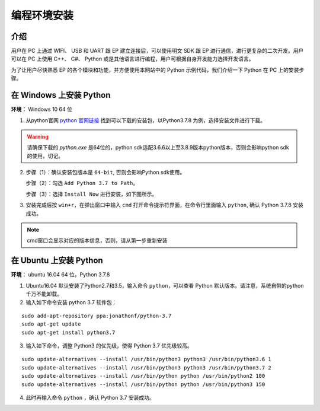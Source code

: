 ==================================
 编程环境安装
==================================

介绍
-----------

用户在 PC 上通过 WIFI、 USB 和 UART 跟 EP 建立连接后，可以使用明文 SDK 跟 EP 进行通信，进行更复杂的二次开发。用户可以在 PC 上使用 C++、 C#、 Python 或是其他语言进行编程，用户可根据自身开发能力选择开发语言。

为了让用户尽快熟悉 EP 的各个模块和功能，并方便使用本网站中的 Python 示例代码，我们介绍一下 Python 在 PC 上的安装步骤。


在 Windows 上安装 Python
-------------------------

**环境：** Windows 10 64 位

1. 从python官网  `python 官网链接 <https://www.python.org/downloads/windows/>`_ 找到可以下载的安装包，以Python3.7.8 为例，选择安装文件进行下载。

.. warning:: 请确保下载的 `python.exe` 是64位的，python sdk适配3.6.6以上至3.8.9版本python版本，否则会影响python sdk的使用，切记。

.. image:: ./images/win_python_setup1.png


2. 步骤（1）：确认安装包版本是 ``64-bit``, 否则会影响Python sdk使用。

   步骤（2）：勾选 ``Add Python 3.7 to Path``。

   步骤（3）：选择 ``Install Now`` 进行安装，如下图所示。

.. image:: ./images/win_python_setup2.png


3. 安装完成后按 ``win+r``，在弹出窗口中输入 ``cmd`` 打开命令提示符界面，在命令行里面输入 ``python``, 确认 Python 3.7.8 安装成功。

.. image:: ./images/python_version.png

.. note:: cmd窗口会显示对应的版本信息，否则，请从第一步重新安装


在 Ubuntu 上安装 Python
-------------------------

**环境：** ubuntu 16.04 64 位，Python 3.7.8

1. Ubuntu16.04 默认安装了Python2.7和3.5，输入命令 ``python``，可以查看 Python 默认版本。请注意，系统自带的python千万不能卸载。

2. 输入如下命令安装 python 3.7 软件包：

::

	sudo add-apt-repository ppa:jonathonf/python-3.7
	sudo apt-get update
	sudo apt-get install python3.7

3. 输入如下命令，调整 Python3 的优先级，使得 Python 3.7 优先级较高。

::

		sudo update-alternatives --install /usr/bin/python3 python3 /usr/bin/python3.6 1
		sudo update-alternatives --install /usr/bin/python3 python3 /usr/bin/python3.7 2
		sudo update-alternatives --install /usr/bin/python python /usr/bin/python2 100
		sudo update-alternatives --install /usr/bin/python python /usr/bin/python3 150

4. 此时再输入命令 ``python`` ，确认 Python 3.7 安装成功。


